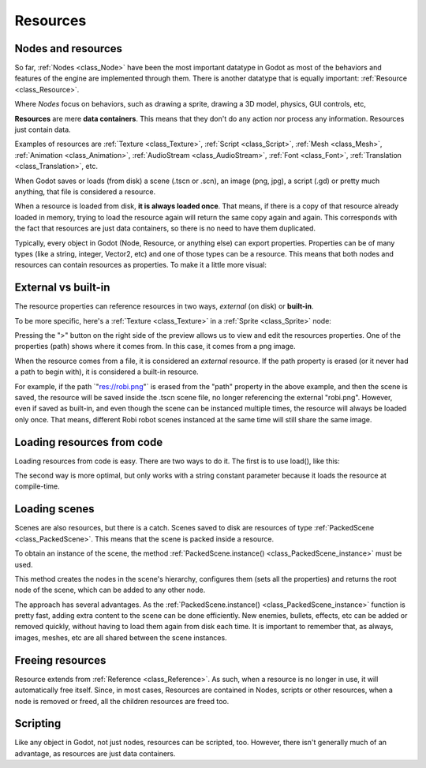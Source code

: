 .. _doc_resources:

Resources
=========

Nodes and resources
-------------------

So far, :ref:`Nodes <class_Node>`
have been the most important datatype in Godot as most of the behaviors
and features of the engine are implemented through them. There is
another datatype that is equally important:
:ref:`Resource <class_Resource>`.

Where *Nodes* focus on behaviors, such as drawing a sprite, drawing a
3D model, physics, GUI controls, etc,

**Resources** are mere **data containers**. This means that they don't
do any action nor process any information. Resources just contain
data.

Examples of resources are
:ref:`Texture <class_Texture>`,
:ref:`Script <class_Script>`,
:ref:`Mesh <class_Mesh>`,
:ref:`Animation <class_Animation>`,
:ref:`AudioStream <class_AudioStream>`,
:ref:`Font <class_Font>`,
:ref:`Translation <class_Translation>`,
etc.

When Godot saves or loads (from disk) a scene (.tscn or .scn), an image
(png, jpg), a script (.gd) or pretty much anything, that file is
considered a resource.

When a resource is loaded from disk, **it is always loaded once**. That
means, if there is a copy of that resource already loaded in memory,
trying to load the resource again will return the same copy again
and again. This corresponds with the fact that resources are just data
containers, so there is no need to have them duplicated.

Typically, every object in Godot (Node, Resource, or anything else) can
export properties. Properties can be of many types (like a string,
integer, Vector2, etc) and one of those types can be a resource. This
means that both nodes and resources can contain resources as properties.
To make it a little more visual:

.. image:: img/nodes_resources.png

External vs built-in
--------------------

The resource properties can reference resources in two ways,
*external* (on disk) or **built-in**.

To be more specific, here's a :ref:`Texture <class_Texture>`
in a :ref:`Sprite <class_Sprite>` node:

.. image:: img/spriteprop.png

Pressing the ">" button on the right side of the preview allows us to
view and edit the resources properties. One of the properties (path)
shows where it comes from. In this case, it comes from a png image.

.. image:: img/resourcerobi.png

When the resource comes from a file, it is considered an *external*
resource. If the path property is erased (or it never had a path to
begin with), it is considered a built-in resource.

For example, if the path \`"res://robi.png"\` is erased from the "path"
property in the above example, and then the scene is saved, the resource
will be saved inside the .tscn scene file, no longer referencing the
external "robi.png". However, even if saved as built-in, and even though
the scene can be instanced multiple times, the resource will always
be loaded only once. That means, different Robi robot scenes instanced
at the same time will still share the same image.

Loading resources from code
---------------------------

Loading resources from code is easy. There are two ways to do it. The
first is to use load(), like this:

.. tabs::
 .. code-tab:: gdscript GDScript

    func _ready():
            var res = load("res://robi.png") # resource is loaded when line is executed
            get_node("sprite").texture = res

 .. code-tab:: csharp

    public override void _Ready()
    {
        var texture = (Texture)GD.Load("res://robi.png"); // resource is loaded when line is executed
        var sprite = (Sprite)GetNode("sprite");
        sprite.Texture = texture;
    }

The second way is more optimal, but only works with a string constant
parameter because it loads the resource at compile-time.

.. tabs::
 .. code-tab:: gdscript GDScript

    func _ready():
            var res = preload("res://robi.png") # resource is loaded at compile time
            get_node("sprite").texture = res

 .. code-tab:: csharp

    // preload() is unavailable in C Sharp

Loading scenes
--------------
Scenes are also resources, but there is a catch. Scenes saved to disk
are resources of type :ref:`PackedScene <class_PackedScene>`. This means that
the scene is packed inside a resource.

To obtain an instance of the scene, the method
:ref:`PackedScene.instance() <class_PackedScene_instance>`
must be used.

.. tabs::
 .. code-tab:: gdscript GDScript

    func _on_shoot():
            var bullet = preload("res://bullet.tscn").instance()
            add_child(bullet)


 .. code-tab:: csharp

    private PackedScene _bulletScene = (PackedScene)GD.Load("res://bullet.tscn");

    public void OnShoot()
    {
        Node bullet = _bulletScene.Instance();
        AddChild(bullet);
    }

This method creates the nodes in the scene's hierarchy, configures
them (sets all the properties) and returns the root node of the scene,
which can be added to any other node.

The approach has several advantages. As the
:ref:`PackedScene.instance() <class_PackedScene_instance>`
function is pretty fast, adding extra content to the scene can be done
efficiently. New enemies, bullets, effects, etc can be added or
removed quickly, without having to load them again from disk each
time. It is important to remember that, as always, images, meshes, etc
are all shared between the scene instances.

Freeing resources
-----------------

Resource extends from :ref:`Reference <class_Reference>`.
As such, when a resource is no longer in use, it will automatically free
itself. Since, in most cases, Resources are contained in Nodes, scripts
or other resources, when a node is removed or freed, all the children
resources are freed too.

Scripting
---------

Like any object in Godot, not just nodes, resources can be scripted,
too. However, there isn't generally much of an advantage, as resources
are just data containers.
